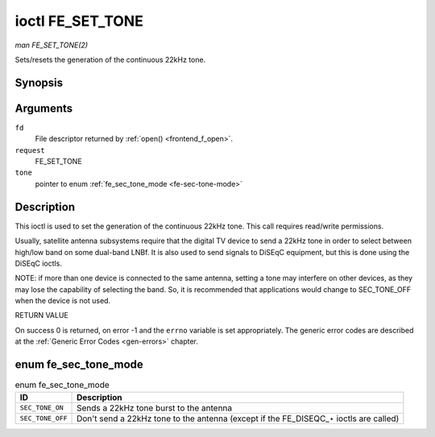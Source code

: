 
.. _FE_SET_TONE:

=================
ioctl FE_SET_TONE
=================

*man FE_SET_TONE(2)*

Sets/resets the generation of the continuous 22kHz tone.


Synopsis
========

.. c:function:: int ioctl( int fd, int request, enum fe_sec_tone_mode *tone )

Arguments
=========

``fd``
    File descriptor returned by :ref:`open() <frontend_f_open>`.

``request``
    FE_SET_TONE

``tone``
    pointer to enum :ref:`fe_sec_tone_mode <fe-sec-tone-mode>`


Description
===========

This ioctl is used to set the generation of the continuous 22kHz tone. This call requires read/write permissions.

Usually, satellite antenna subsystems require that the digital TV device to send a 22kHz tone in order to select between high/low band on some dual-band LNBf. It is also used to
send signals to DiSEqC equipment, but this is done using the DiSEqC ioctls.

NOTE: if more than one device is connected to the same antenna, setting a tone may interfere on other devices, as they may lose the capability of selecting the band. So, it is
recommended that applications would change to SEC_TONE_OFF when the device is not used.

RETURN VALUE

On success 0 is returned, on error -1 and the ``errno`` variable is set appropriately. The generic error codes are described at the :ref:`Generic Error Codes <gen-errors>`
chapter.


.. _fe-sec-tone-mode-t:

enum fe_sec_tone_mode
=====================


.. _fe-sec-tone-mode:

.. table:: enum fe_sec_tone_mode

    +--------------------------------------------------------------------------------------------+--------------------------------------------------------------------------------------------+
    | ID                                                                                         | Description                                                                                |
    +============================================================================================+============================================================================================+
    | ``SEC_TONE_ON``                                                                            | Sends a 22kHz tone burst to the antenna                                                    |
    +--------------------------------------------------------------------------------------------+--------------------------------------------------------------------------------------------+
    | ``SEC_TONE_OFF``                                                                           | Don't send a 22kHz tone to the antenna (except if the FE_DISEQC_⋆   ioctls are called)     |
    +--------------------------------------------------------------------------------------------+--------------------------------------------------------------------------------------------+


